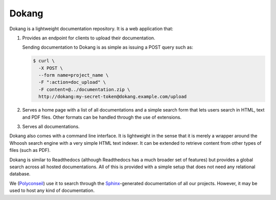 .. Edit with care, this file is included in the documentation.

Dokang
######

Dokang is a lightweight documentation repository. It is a web
application that:

1. Provides an endpoint for clients to upload their documentation.

   Sending documentation to Dokang is as simple as issuing a POST
   query such as:

   .. code:: bash

       $ curl \
         -X POST \
         --form name=project_name \
         -F ":action=doc_upload" \
         -F content=@../documentation.zip \
         http://dokang:my-secret-token@dokang.example.com/upload

2. Serves a home page with a list of all documentations and a simple
   search form that lets users search in HTML, text and PDF
   files. Other formats can be handled through the use of extensions.

3. Serves all documentations.

Dokang also comes with a command line interface. It is lightweight in
the sense that it is merely a wrapper around the Whoosh search engine
with a very simple HTML text indexer. It can be extended to retrieve
content from other types of files (such as PDF).

Dokang is similar to Readthedocs (although Readthedocs has a much
broader set of features) but provides a global search across all
hosted documentations. All of this is provided with a simple setup
that does not need any relational database.

We (`Polyconseil`_) use it to search through the `Sphinx
<http://sphinx-doc.org/>`_-generated documentation of all our
projects. However, it may be used to host any kind of documentation.

.. _Polyconseil: https://www.polyconseil.fr/
